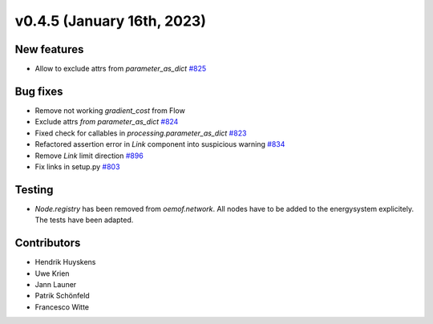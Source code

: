 v0.4.5 (January 16th, 2023)
----------

New features
############

* Allow to exclude attrs from `parameter_as_dict`
  `#825 <https://github.com/oemof/oemof-solph/pull/825>`_

Bug fixes
#########

* Remove not working `gradient_cost` from Flow
* Exclude attrs `from parameter_as_dict` `#824 <https://github.com/oemof/oemof-solph/pull/824>`_
* Fixed check for callables in `processing.parameter_as_dict` `#823 <https://github.com/oemof/oemof-solph/pull/823>`_
* Refactored assertion error in `Link` component into suspicious warning `#834 <https://github.com/oemof/oemof-solph/pull/834>`_
* Remove `Link` limit direction `#896 <https://github.com/oemof/oemof-solph/pull/896>`_
* Fix links in setup.py `#803 <https://github.com/oemof/oemof-solph/pull/803>`_

Testing
#######

* `Node.registry` has been removed from `oemof.network`. All nodes have to be
  added to the energysystem explicitely. The tests have been adapted.

Contributors
############

* Hendrik Huyskens
* Uwe Krien
* Jann Launer
* Patrik Schönfeld
* Francesco Witte

